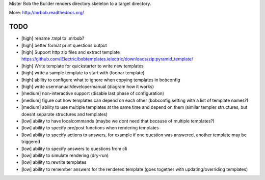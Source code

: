 Mister Bob the Builder renders directory skeleton to a target directory.

More: http://mrbob.readthedocs.org/

TODO
====

- [high] rename .tmpl to .mrbob?
- [high] better format print questions output
- [high] Support http zip files and extract template https://github.com/iElectric/bobtemplates.ielectric/downloads/zip:pyramid_template/
- [high] Write template for quickstarter to write new templates
- [high] write a sample template to start with (foobar template)
- [high] ability to configure what to ignore when copying templates in bobconfig
- [high] write usermanual/developermanual (diagram how it works)
- [medium] non-interactive support (disable last phase of configuration)
- [medium] figure out how templates can depend on each other (bobconfig setting with a list of template names?)
- [medium] ability to use multiple templates at the same time and depend on them (similar templer structures, but doesnt separate structures and templates)
- [low] ability to have localcommands (maybe we dont need that because of multiple templates?)
- [low] ability to specify pre/post functions when rendering templates
- [low] ability to specify actions to answers, for example if one question was answered, another template may be triggered
- [low] ability to specify answers to questions from cli
- [low] ability to simulate rendering (dry-run)
- [low] ability to rewrite templates
- [low] ability to remember answers for the rendered template (goes together with updating/overriding templates)
